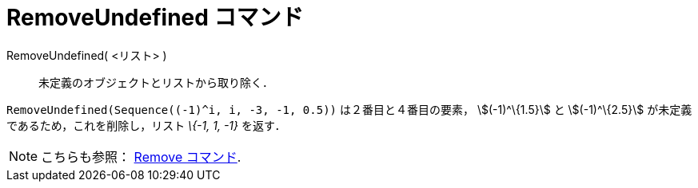 = RemoveUndefined コマンド
:page-en: commands/RemoveUndefined
ifdef::env-github[:imagesdir: /ja/modules/ROOT/assets/images]

RemoveUndefined( <リスト> )::
  未定義のオブジェクトとリストから取り除く．

[EXAMPLE]
====

`++RemoveUndefined(Sequence((-1)^i, i, -3, -1, 0.5))++` は２番目と４番目の要素， stem:[(-1)^\{1.5}] と
stem:[(-1)^\{2.5}] が未定義であるため，これを削除し，リスト _\{-1, 1, -1}_ を返す．

====

[NOTE]
====

こちらも参照： xref:/commands/Remove.adoc[Remove コマンド].

====
